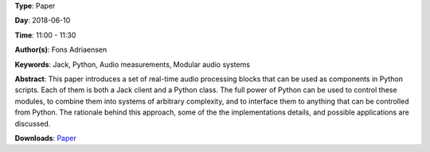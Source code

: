 .. title: Jacktools - Realtime Audio Processors as Python Classes
.. slug: 46
.. date: 
.. tags: Jack, Python, Audio measurements, Modular audio systems
.. category: Paper
.. link: 
.. description: 
.. type: text

**Type**: Paper

**Day**: 2018-06-10

**Time**: 11:00 - 11:30

**Author(s)**: Fons Adriaensen

**Keywords**: Jack, Python, Audio measurements, Modular audio systems

**Abstract**: 
This paper introduces a set of real-time audio processing blocks that can be used as components in Python scripts. Each of them is both a Jack client and a Python class. The full power of Python can be used to control these modules, to combine them into systems of arbitrary complexity, and to interface them to anything that can be controlled from Python. The rationale behind this approach, some of the the implementations details, and possible applications are discussed.

**Downloads**: `Paper </pdf/46-paper.pdf>`_ 
